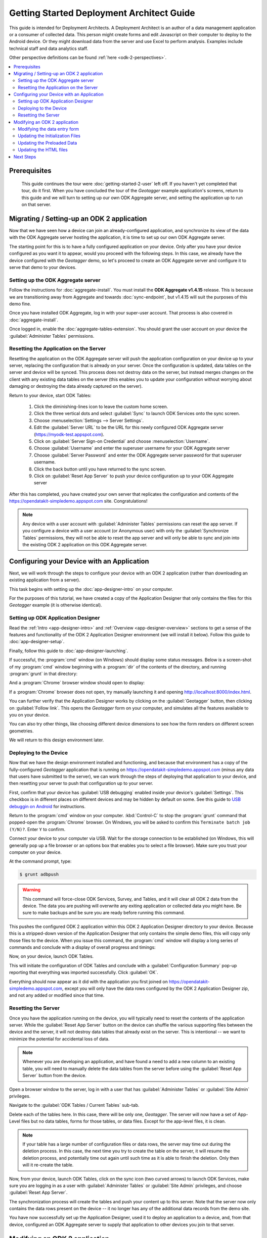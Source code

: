 Getting Started Deployment Architect Guide
==========================================================

.. _architect-odk-2:

This guide is intended for Deployment Architects. A Deployment Architect is an author of a data management application or a consumer of collected data. This person might create forms and edit Javascript on their computer to deploy to the Android device. Or they might download data from the server and use Excel to perform analysis. Examples include technical staff and data analytics staff.

Other perspective definitions can be found :ref:`here <odk-2-perspectives>`.


.. contents:: :local:

.. _architect-odk-2-prereqs:

Prerequisites
------------------
 This guide continues the tour were :doc:`getting-started-2-user` left off. If you haven't yet completed that tour, do it first. When you have concluded the tour of the *Geotagger* example application's screens, return to this guide and we will turn to setting up our own ODK Aggregate server, and setting the application up to run on that server.

.. _architect-odk-2-setting-up:

Migrating / Setting-up an ODK 2 application
------------------------------------------------

Now that we have seen how a device can join an already-configured application, and synchronize its view of the data with the ODK Aggregate server hosting the application, it is time to set up our own ODK Aggregate server.

The starting point for this is to have a fully configured application on your device. Only after you have your device configured as you want it to appear, would you proceed with the following steps. In this case, we already have the device configured with the *Geotagger* demo, so let's proceed to create an ODK Aggregate server and configure it to serve that demo to your devices.

.. _architect-odk-2-setting-up-server:

Setting up the ODK Aggregate server
~~~~~~~~~~~~~~~~~~~~~~~~~~~~~~~~~~~~~~~~~~

Follow the instructions for :doc:`aggregate-install`. You must install the **ODK Aggregate v1.4.15** release. This is because we are transitioning away from Aggregate and towards :doc:`sync-endpoint`, but v1.4.15 will suit the purposes of this demo fine.

Once you have installed ODK Aggregate, log in with your super-user account. That process is also covered in :doc:`aggregate-install`.

Once logged in, enable the :doc:`aggregate-tables-extension`. You should grant the user account on your device the :guilabel:`Administer Tables` permissions.

.. _architect-odk-2-setting-up-reset:

Resetting the Application on the Server
~~~~~~~~~~~~~~~~~~~~~~~~~~~~~~~~~~~~~~~~~~~

Resetting the application on the ODK Aggregate server will push the application configuration on your device up to your server, replacing the configuration that is already on your server. Once the configuration is updated, data tables on the server and device will be synced. This process does not destroy data on the server, but instead merges changes on the client with any existing data tables on the server (this enables you to update your configuration without worrying about damaging or destroying the data already captured on the server).

Return to your device, start ODK Tables:

  #. Click the diminishing-lines icon to leave the custom home screen.
  #. Click the three vertical dots and select :guilabel:`Sync` to launch ODK Services onto the sync screen.
  #. Choose :menuselection:`Settings --> Server Settings`.
  #. Edit the :guilabel:`Server URL` to be the URL for this newly configured ODK Aggregate server (https://myodk-test.appspot.com).
  #. Click on :guilabel:`Server Sign-on Credential` and choose :menuselection:`Username`.
  #. Choose :guilabel:`Username` and enter the superuser username for your ODK Aggregate server
  #. Choose :guilabel:`Server Password` and enter the ODK Aggregate server password for that superuser username.
  #. Click the back button until you have returned to the sync screen.
  #. Click on :guilabel:`Reset App Server` to push your device configuration up to your ODK Aggregate server

After this has completed, you have created your own server that replicates the configuration and contents of the https://opendatakit-simpledemo.appspot.com site. Congratulations!

.. note::

  Any device with a user account with :guilabel:`Administer Tables` permissions can reset the app server. If you configure a device with a user account (or Anonymous user) with only the :guilabel:`Synchronize Tables` permissions, they will not be able to reset the app server and will only be able to sync and join into the existing ODK 2 application on this ODK Aggregate server.

.. _architect-odk-2-config:

Configuring your Device with an Application
-----------------------------------------------

Next, we will work through the steps to configure your device with an ODK 2 application (rather than downloading an existing application from a server).

This task begins with setting up the :doc:`app-designer-intro` on your computer.

For the purposes of this tutorial, we have created a copy of the Application Designer that only contains the files for this *Geotagger* example (it is otherwise identical).

.. _architect-odk-2-config-setup-app-designer:

Setting up ODK Application Designer
~~~~~~~~~~~~~~~~~~~~~~~~~~~~~~~~~~~~~~~

Read the :ref:`Intro <app-designer-intro>` and :ref:`Overview <app-designer-overview>` sections to get a sense of the features and functionality of the ODK 2 Application Designer environment (we will install it below). Follow this guide to :doc:`app-designer-setup`.

Finally, follow this guide to :doc:`app-designer-launching`.

If successful, the :program:`cmd` window (on Windows) should display some status messages. Below is a screen-shot of my :program:`cmd` window beginning with a :program:`dir` of the contents of the directory, and running :program:`grunt` in that directory:

.. image:: /img/getting-started-2/geotagger-cmd-window.*
  :alt: Geotagger Command Window

And a :program:`Chrome` browser window should open to display:

.. image:: /img/getting-started-2/geotagger-chrome-window.*
  :alt: Geotagger Chrome Window

If a :program:`Chrome` browser does not open, try manually launching it and opening http://localhost:8000/index.html.

You can further verify that the Application Designer works by clicking on the :guilabel:`Geotagger` button, then clicking on :guilabel:`Follow link`. This opens the *Geotagger* form on your computer, and simulates all the features available to you on your device.

You can also try other things, like choosing different device dimensions to see how the form renders on different screen geometries.

We will return to this design environment later.

.. _architect-odk-2-config-deploy:

Deploying to the Device
~~~~~~~~~~~~~~~~~~~~~~~~~~~~~~~~

Now that we have the design environment installed and functioning, and because that environment has a copy of the fully-configured *Geotagger* application that is running on https://opendatakit-simpledemo.appspot.com (minus any data that users have submitted to the server), we can work through the steps of deploying that application to your device, and then resetting your server to push that configuration up to your server.


First, confirm that your device has :guilabel:`USB debugging` enabled inside your device's :guilabel:`Settings`. This checkbox is in different places on different devices and may be hidden by default on some. See this guide to `USB debuggin on Android <https://www.phonearena.com/news/How-to-enable-USB-debugging-on-Android_id53909>`_ for instructions.

Return to the :program:`cmd` window on your computer. :kbd:`Control-C` to stop the :program:`grunt` command that popped-open the :program:`Chrome` browser. On Windows, you will be asked to confirm this ``Terminate batch job (Y/N)?``. Enter ``Y`` to confirm.

Connect your device to your computer via USB. Wait for the storage connection to be established (on Windows, this will generally pop up a file browser or an options box that enables you to select a file browser). Make sure you trust your computer on your device.

At the command prompt, type:

.. code-block:: console

  $ grunt adbpush

.. warning::

  This command will force-close ODK Services, Survey, and Tables, and it will clear all ODK 2 data from the device. The data you are pushing will overwrite any exiting application or collected data you might have. Be sure to make backups and be sure you are ready before running this command.

This pushes the configured ODK 2 application within this ODK 2 Application Designer directory to your device. Because this is a stripped-down version of the Application Designer that only contains the simple demo files, this will copy only those files to the device. When you issue this command, the :program:`cmd` window will display a long series of commands and conclude with a display of overall progress and timings:

.. image:: /img/getting-started-2/geotagger-cmd-gruntpush.*
  :alt: Geotagger Grunt Push

Now, on your device, launch ODK Tables.

This will initiate the configuration of ODK Tables and conclude with a :guilabel:`Configuration Summary` pop-up reporting that everything was imported successfully. Click :guilabel:`OK`.

Everything should now appear as it did with the application you first joined on https://opendatakit-simpledemo.appspot.com, except you will only have the data rows configured by the ODK 2 Application Designer zip, and not any added or modified since that time.

.. _architect-odk-2-config-reset-server:

Resetting the Server
~~~~~~~~~~~~~~~~~~~~~~~~~~~

Once you have the application running on the device, you will typically need to reset the contents of the application server. While the :guilabel:`Reset App Server` button on the device can shuffle the various supporting files between the device and the server, it will not destroy data tables that already exist on the server. This is intentional -- we want to minimize the potential for accidental loss of data.

.. note::

  Whenever you are developing an application, and have found a need to add a new column to an existing table, you will need to manually delete the data tables from the server before using the :guilabel:`Reset App Server` button from the device.

Open a browser window to the server, log in with a user that has :guilabel:`Administer Tables` or :guilabel:`Site Admin` privileges.

Navigate to the :guilabel:`ODK Tables / Current Tables` sub-tab.

Delete each of the tables here. In this case, there will be only one, *Geotagger*. The server will now have a set of App-Level files but no data tables, forms for those tables, or data files. Except for the app-level files, it is clean.

.. note::

  If your table has a large number of configuration files or data rows, the server may time out during the deletion process. In this case, the next time you try to create the table on the server, it will resume the deletion process, and potentially time out again until such time as it is able to finish the deletion. Only then will it re-create the table.

Now, from your device, launch ODK Tables, click on the sync icon (two curved arrows) to launch ODK Services, make sure you are logging in as a user with :guilabel:`Administer Tables` or :guilabel:`Site Admin` privileges, and choose :guilabel:`Reset App Server`.

The synchronization process will create the tables and push your content up to this server. Note that the server now only contains the data rows present on the device -- it no longer has any of the additional data records from the demo site.

You have now successfully set up the Application Designer, used it to deploy an application to a device, and, from that device, configured an ODK Aggregate server to supply that application to other devices you join to that server.

.. _architect-odk-2-modify:

Modifying an ODK 2 application
-------------------------------------

The final task is to modify the *Geotagger* example by adding a new data field to it.


The overall development process is:

  #. :ref:`Revise the data entry form <architect-odk-2-modify-data-entry>`
  #. :ref:`Update the initialization files needed by ODK Tables <architect-odk-2-modify-init>`
  #. :ref:`Update the preloaded data values as needed <architect-odk-2-modify-preload>`
  #. :ref:`Update the HTML to include the new field <architect-odk-2-modify-html>`

And then follow the steps in the preceding section to deploy the modified application to the device and push the application up to an ODK Aggregate server.

.. _architect-odk-2-modify-data-entry:

Modifying the data entry form
~~~~~~~~~~~~~~~~~~~~~~~~~~~~~~~~~~

Return to your :program:`cmd` window and once again launch the ODK 2 Application Designer environment (and a :program:`Chrome` browser) by typing:

.. code-block:: console

  $ grunt

Now, open a file browser and navigate to the directory where you downloaded the Application Designer. Then navigate within that directory to :file:`app/config/tables/geotagger`. Rename the :file:`properties.csv` and :file:`definition.csv` files in this directory to :file:`orig.properties.csv` and :file:`orig.definition.csv`. These were the initialization files needed by ODK Tables and they will need to be regenerated because we are altering the data table to incorporate an additional question.

Navigate within that directory to :file:`app/config/tables/geotagger/forms/geotagger`. Open the :file:`geotagger.xlsx` file in :program:`Excel` (or :program:`OpenOffice`). This is the form definition used by ODK Survey.

We will be adding a question to ask the user what direction they were facing when they took the photo. For this example, we will be collecting a text response. A more realistic modification might restrict the user to a set of choices (North, Northwest, West, Southwest, South, and so on).

On the survey worksheet, after the image-capture prompt, add a row that looks like the following.

.. list-table:: New Survey Row
  :header-rows: 1

  * - type
    - name
    - display.text
    - display.hint
  * - string
    - Direction
    - Image Direction
    - Enter the direction in which the photo was taken (North, South, East, West, and so on)

Save your changes and go back to the Application Designer. Click on the tab that says :guilabel:`XLSX Converter`. Choose this XLSX file or use your file browser to drag and drop the :file:`geotagger.xlsx` file onto this screen (dragging and dropping is not supported on all operating systems).

You should now see some JSON in the output window. Hit the :guilabel:`Save to File System` button. This will display three pop-up notifications announcing that the Application Designer is

  1. Writing the updated ODK Survey form definition into the :file:`formDef.json` file in the same location as the :file:`geotagger.xlsx` file.
  2. Updating the :file:`definition.csv` file.
  3. Updating the :file:`properties.csv` file.

.. note::

  The :file:`definition.csv` and :file:`properties.csv` files are updated because the *form_id* is the same as the *table_id*.

Go back to the :program:`Chrome` Browser and click on the :guilabel:`Preview` tab. Click on :guilabel:`Purge Database`. This will delete the earlier *Geotagger* data table -- a necessary step because we are adding a :th:`Direction` column to that data table. Select :guilabel:`Geotagger` if you do not already have that form open.

Create a new instance of *Geotagger* and advance through it (this will create the data table with the new :th:`Direction` column). Confirm that the new question is displayed. Note that the date and description are required fields and will generate error pop-ups if you attempt to advance through those prompts without supplying a value.

You have now successfully modified the form.

.. _architect-odk-2-modify-init:

Updating the Initialization Files
~~~~~~~~~~~~~~~~~~~~~~~~~~~~~~~~~~~~~~~~~~

Fortunately, because the geotagger *formId* matches the *tableId*, by using the :guilabel:`Save to File System` button on the CSV, the tool will automatically regenerate the :file:`definition.csv` and :file:`properties.csv` files for this form. Furthermore, the configuration that ODK Tables uses to specify what HTML files to use for the list, detail, and map views are all specified within the XLSX file on the properties sheet. No manual actions are required!

Now, deploy your updated application to your device. Launch ODK Tables to initialize and load your application. Confirm that when you edit a data row that you are now asked for the direction in which the photo was taken.

.. _architect-odk-2-modify-preload:

Updating the Preloaded Data
~~~~~~~~~~~~~~~~~~~~~~~~~~~~~~~

At this point, we have added the new field to the data table, but have not yet updated the initial set of *Geotagger* locations with values for that field.

Return to your :file:`Application Designer` directory. Recall that when an ODK Tables application first starts up, it reads the :file:`assets/tables.init` file. That file identifies CSV files within :file:`config/assets/csv` that should be imported into the data tables upon first start-up. Read more about importing data into a table from a CSV in the :ref:`ODK Tables guide <tables-managing-import-data>`.

In this example application, the file being imported is :file:`config/assets/csv/geotagger.updated.csv`. If we wanted to, we could edit this file, add a column for the new data field (:th:`Direction`), and supply values for this field for all of the data rows that form the initial set of *Geotagger* locations.

Alternatively, we can return to the device and use the CSV export functionality within ODK Tables to export the CSV file (into :file:`/sdcard/opendatakit/default/output/csv`). Then pull it off the device and overwrite the CSV file under the Application Designer at :file:`app/config/assets/csv/geotagger.updated.csv`. Finally, open that file and fill in values for the :th:`Direction` column.

.. warning::

  Some CSV editors, like :program:`Office` or :program:`OpenOffice`, may convert or alter the content inappropriately when you save changes. If your edits cause the device to fail to initialize the data fields, you may need to make this edit manually using a less-sophisticated tool or choose different options when saving your changes.

.. _architect-odk-2-modify-html:

Updating the HTML files
~~~~~~~~~~~~~~~~~~~~~~~~~~~~~~~

There are two areas where image information is displayed, one is in the list view, where you can expand or collapse an item, and the other is in the detail view, which is opened when you click or tap on an expanded item in the list view. We will only modify this detail view to report the image direction. A more comprehensive edit would likely also update the expanded item within the list view.

To determine all the HTML files, we can begin with the files referenced in the :file:`properties.csv` file we recently finished editing. Looking again at that file, we see three files referenced:

  - :file:`tables/geotagger/html/geo_list.html`
  - :file:`tables/geotagger/html/geo_list_thumbnail.html`
  - :file:`tables/geotagger/html/geo_detail.html`

Each of these files, or the JavaScript within them, might open or reference other files that might need to be updated. The above files are simply the ones we know are reachable. In general, files for displaying table-specific data are under the :file:`config/tables/tableid` directory. In this example, we will modify the last of these files and its associated JavaScript file.

Open a file browser and navigate to the directory where you downloaded the Application Designer. Then navigate within that directory to :file:`app/config/tables/geotagger/html`. Open :file:`geo_detail.html` in a text editor. Insert a line that defines a *DIR* element above the *Latitude* line in the HTML body region. This will be where we will display the value of the *Direction* field. For example:

.. code-block:: html

  <h1><span id="TITLE"></span></h1>
  <p>Image Direction: <span id="DIR"></span></p>
  <p>Latitude: <span id="FIELD_1"></span></p>

Save the file. Now, navigate to :file:`app/config/tables/geotagger/js`. Open :file:`geo_detail.js` in a text editor. Navigate down to the bottom of the :code:`display()` JavaScript function (to line 44). And add before the closing bracket:

.. code-block:: javascript

  var dir = geoDetailResultSet.get("Direction");
  document.getElementById("DIR").innerHTML = dir;

Save the file. Once again, push the application to the device. Confirm that when you expand a item in the map list window, and then tap on that expanded item, that it now shows *Image Direction:*. (See example below.)

.. image:: /img/getting-started-2/geotagger-image-dir.*
  :alt: Geotagging Image Direction
  :class: device-screen-vertical

Congratulations, you have successfully modified this ODK 2 application to add a new data field and display it as a field in the HTML detail-view page.

You could now log onto your server, delete the geotagger table, reset your server, and start collecting geopoints with the new image direction field.

.. _architect-odk2-next:

Next Steps
-----------------------

Survey and Tables each have a basic sample application that walks through their features:

  - :doc:`survey-sample-app`
  - :doc:`tables-sample-app`


To get started building applications, first set up the :doc:`app-designer-intro`. After you have familiarized yourself with that tool, you can try building and deploying an application:

  - :doc:`build-app`

A more complete guide to using ODK XLSX Converter is provided in the :doc:`xlsx-converter-intro` documentation. More details about Tables web views are available in :doc:`tables-web-pages` and :doc:`injected-interfaces`.

For examples of real world applications and details about they are implemented, try out the: :doc:`reference-apps`.

We also provide guides geared towards Deployment Architects for each of the Android and Desktop tools.

  - :doc:`survey-managing`
  - :doc:`tables-managing`
  - :doc:`services-managing`
  - :doc:`scan-managing`

However the user guides for these tools are also useful for everyone.

Finally, to expand your knowledge of the more advanced features of the platform, such as data permission filters, read the :doc:`advanced-topics-architect`.


